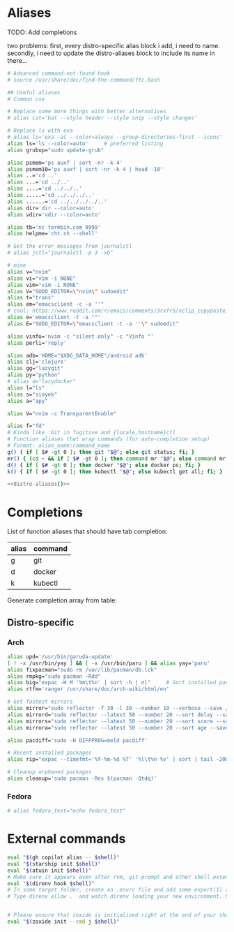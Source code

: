 * Aliases
TODO: Add completions

two problems: first, every distro-specific alias block i add, i need to 
name. secondly, i need to update the distro-aliases block to include its
name in there...                                                        

#+name: aliases
#+begin_src sh :results output :noweb yes :prologue "cat << 'EOF'" :epilogue EOF
# Advanced command-not-found hook
# source /usr/share/doc/find-the-command/ftc.bash

## Useful aliases
# Common use

# Replace some more things with better alternatives
# alias cat='bat --style header --style snip --style changes'

# Replace ls with exa
# alias ls='exa -al --color=always --group-directories-first --icons'     # preferred listing
alias ls='ls --color=auto'     # preferred listing
alias grubup="sudo update-grub"

alias psmem='ps auxf | sort -nr -k 4'
alias psmem10='ps auxf | sort -nr -k 4 | head -10'
alias ..='cd ..'
alias ...='cd ../..'
alias ....='cd ../../..'
alias .....='cd ../../../..'
alias ......='cd ../../../../..'
alias dir='dir --color=auto'
alias vdir='vdir --color=auto'

alias tb='nc termbin.com 9999'
alias helpme='cht.sh --shell'

# Get the error messages from journalctl
# alias jctl="journalctl -p 3 -xb"

# mine
alias v="nvim"
alias vi="vim -i NONE"
alias vim="vim -i NONE"
alias V="SUDO_EDITOR=\"nvim\" sudoedit"
alias t="trans"
alias em="emacsclient -c -a ''"
# cool: https://www.reddit.com/r/emacs/comments/3rxfr5/xclip_copypaste_killyank_and_emacs_in_a_terminal/
alias e='emacsclient -t -a ""'
alias E="SUDO_EDITOR=\"emacsclient -t -a ''\" sudoedit"

alias vinfo='nvim -c "silent only" -c "Vinfo "'
alias perli='reply'

alias adb='HOME="$XDG_DATA_HOME"/android adb'
alias clj='clojure'
alias gg="lazygit"
alias py="python"
# alias d="lazydocker"
alias l="ls"
alias s="sioyek"
alias a="apy"

alias V="nvim -c TransparentEnable"

alias f="fd"
# Kinda like :Git in fugitive and {locale,hostname}ctl
# Function aliases that wrap commands (for auto-completion setup)
# Format: alias_name:command_name
g() { if [ $# -gt 0 ]; then git "$@"; else git status; fi; }
mr() { (cd ~ && if [ $# -gt 0 ]; then command mr "$@"; else command mr status; fi); }
d() { if [ $# -gt 0 ]; then docker "$@"; else docker ps; fi; }
k() { if [ $# -gt 0 ]; then kubectl "$@"; else kubectl get all; fi; }

<<distro-aliases()>>
#+end_src

* Completions
List of function aliases that should have tab completion:
#+name: completion-functions-table
| alias | command |
|-------+---------|
| g     | git     |
| d     | docker  |
| k     | kubectl |

Generate completion array from table:
#+name: completion-functions
#+begin_src emacs-lisp :var funcs=completion-functions-table :exports none :results raw
(concat "_completion_funcs=(\n"
        (mapconcat (lambda (row)
                     (format "    \"%s:%s\"" (car row) (cadr row)))
                   funcs
                   "\n")
        "\n)")
#+end_src
#+end_src

** Distro-specific
#+name: distro-aliases
#+begin_src emacs-lisp :exports none :results raw
(let* ((distro (string-trim (org-sbe "distro")))
       (block-name (concat "distro-aliases-" distro)))
  (org-babel-ref-resolve block-name))
#+end_src

*** Arch
#+name: distro-aliases-arch
#+begin_src sh :results output :prologue "cat << 'EOF'" :epilogue EOF
alias upd='/usr/bin/garuda-update'
[ ! -x /usr/bin/yay ] && [ -x /usr/bin/paru ] && alias yay='paru'
alias fixpacman="sudo rm /var/lib/pacman/db.lck"
alias rmpkg="sudo pacman -Rdd"
alias big="expac -H M '%m\t%n' | sort -h | nl"     # Sort installed packages according to size in MB (expac must be installed)
alias rtfm='ranger /usr/share/doc/arch-wiki/html/en'

# Get fastest mirrors
alias mirror="sudo reflector -f 30 -l 30 --number 10 --verbose --save /etc/pacman.d/mirrorlist"
alias mirrord="sudo reflector --latest 50 --number 20 --sort delay --save /etc/pacman.d/mirrorlist"
alias mirrors="sudo reflector --latest 50 --number 20 --sort score --save /etc/pacman.d/mirrorlist"
alias mirrora="sudo reflector --latest 50 --number 20 --sort age --save /etc/pacman.d/mirrorlist"

alias pacdiff='sudo -H DIFFPROG=meld pacdiff'

# Recent installed packages
alias rip="expac --timefmt='%Y-%m-%d %T' '%l\t%n %v' | sort | tail -200 | nl"

# Cleanup orphaned packages
alias cleanup='sudo pacman -Rns $(pacman -Qtdq)'
#+end_src

*** Fedora
#+name: distro-aliases-fedora
#+begin_src sh :results output :prologue "cat << 'EOF'" :epilogue EOF
# alias fedora_test="echo fedora_test"
#+end_src

* External commands
#+name: commands
#+begin_src sh :var shell="sh" :results output :prologue "cat << 'EOF'" :epilogue EOF
eval "$(gh copilot alias -- $shell)"
eval "$(starship init $shell)"
eval "$(atuin init $shell)"
# Make sure it appears even after rvm, git-prompt and other shell extensions that manipulate the prompt.
eval "$(direnv hook $shell)"
# In some target folder, create an .envrc file and add some export(1) and unset(1) directives in it.
# Type direnv allow .  and watch direnv loading your new environment. Note that direnv edit . is a handy  short‐ cut that opens the file in your $EDITOR and automatically reloads it if the file's modification time has changed.


# Please ensure that zoxide is initialized right at the end of your shell configuration file (usually ~/.bashrc).
eval "$(zoxide init --cmd j $shell)"
#+end_src

# eval "$(pay-respects bash --alias| sed '$s/f/fk/')"
# eval "$(printf '%s\n'  'r !pay-respects bash --alias' 'v/^alias /d' 's/f/fk' Q | ed -s)"
# lol eval "$(printf '%s\n'  'r !pay-respects bash --alias' 'v/^alias /d' 's/f/<space>' Q | ed -s)"
